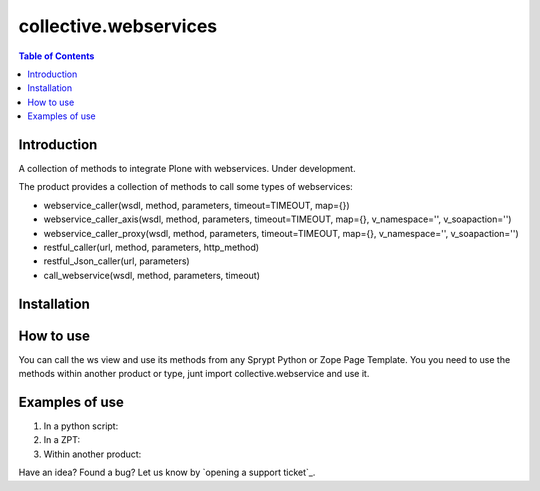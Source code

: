 **********************
collective.webservices
**********************

.. contents:: Table of Contents

Introduction
------------

A collection of methods to integrate Plone with webservices. Under development.

The product provides a collection of methods to call some types of webservices:

- webservice_caller(wsdl, method, parameters, timeout=TIMEOUT, map={})
- webservice_caller_axis(wsdl, method, parameters, timeout=TIMEOUT, map={}, v_namespace='', v_soapaction='')
- webservice_caller_proxy(wsdl, method, parameters, timeout=TIMEOUT, map={}, v_namespace='', v_soapaction='')
- restful_caller(url, method, parameters, http_method)
- restful_Json_caller(url, parameters)
- call_webservice(wsdl, method, parameters, timeout)

Installation
------------


How to use
----------

You can call the ws view and use its methods from any Sprypt Python or Zope Page Template.
You you need to use the methods within another product or type, junt import collective.webservice and use it.

Examples of use
---------------

1. In a python script:

2. In a ZPT:

3. Within another product:

Have an idea? Found a bug? Let us know by `opening a support ticket`_.


